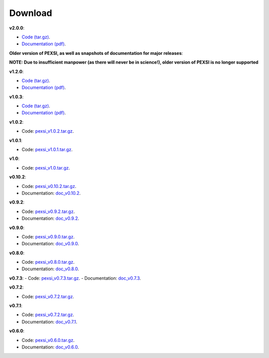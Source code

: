 .. _pageDownload:

Download
==============================

**v2.0.0**:

- `Code (tar.gz) <https://bitbucket.org/berkeleylab/pexsi/downloads/pexsi_v2.0.0.tar.gz>`_.

- `Documentation (pdf) <https://bitbucket.org/berkeleylab/pexsi/downloads/pexsi_doc_v2.0.0.pdf>`_.


**Older version of PEXSI, as well as snapshots of documentation for
major releases**:

**NOTE: Due to insufficient manpower (as there will never be in science!), older version of PEXSI is no longer
supported**


**v1.2.0**:

- `Code (tar.gz) <https://bitbucket.org/berkeleylab/pexsi/downloads/pexsi_v1.2.0.tar.gz>`_.

- `Documentation (pdf) <https://bitbucket.org/berkeleylab/pexsi/downloads/pexsi_doc_v1.2.0.pdf>`_.


**v1.0.3**:

- `Code (tar.gz) <https://bitbucket.org/berkeleylab/pexsi/downloads/pexsi_v1.0.3.tar.gz>`_.

- `Documentation (pdf) <https://bitbucket.org/berkeleylab/pexsi/downloads/pexsi_doc_v1.0.3.pdf>`_.


**v1.0.2**:

- Code: `pexsi_v1.0.2.tar.gz <https://bitbucket.org/berkeleylab/pexsi/downloads/pexsi_v1.0.2.tar.gz>`_.


**v1.0.1**:

- Code: `pexsi_v1.0.1.tar.gz <https://bitbucket.org/berkeleylab/pexsi/downloads/pexsi_v1.0.1.tar.gz>`_.

**v1.0**:

- Code: `pexsi_v1.0.tar.gz <https://bitbucket.org/berkeleylab/pexsi/downloads/pexsi_v1.0.tar.gz>`_.


**v0.10.2**:

- Code: `pexsi_v0.10.2.tar.gz <https://bitbucket.org/berkeleylab/pexsi/downloads/pexsi_v0.10.2.tar.gz>`_.

- Documentation: `doc_v0.10.2 <https://math.berkeley.edu/~linlin/pexsi/download/doc_v0.10.2>`_.

**v0.9.2**:

- Code: `pexsi_v0.9.2.tar.gz <https://bitbucket.org/berkeleylab/pexsi/downloads/pexsi_v0.9.2.tar.gz>`_.
- Documentation: `doc_v0.9.2 <https://math.berkeley.edu/~linlin/pexsi/download/doc_v0.9.2>`_.


**v0.9.0**:

- Code: `pexsi_v0.9.0.tar.gz <https://bitbucket.org/berkeleylab/pexsi/downloads/pexsi_v0.9.0.tar.gz>`_.
- Documentation: `doc_v0.9.0 <https://math.berkeley.edu/~linlin/pexsi/download/doc_v0.9.0>`_.

**v0.8.0**:

- Code: `pexsi_v0.8.0.tar.gz <https://bitbucket.org/berkeleylab/pexsi/downloads/pexsi_v0.8.0.tar.gz>`_.
- Documentation: `doc_v0.8.0 <https://math.berkeley.edu/~linlin/pexsi/download/doc_v0.8.0>`_.

**v0.7.3**:
- Code: `pexsi_v0.7.3.tar.gz <https://bitbucket.org/berkeleylab/pexsi/downloads/pexsi_v0.7.3.tar.gz>`_.
- Documentation: `doc_v0.7.3 <https://math.berkeley.edu/~linlin/pexsi/download/doc_v0.7.3>`_.

**v0.7.2**:

- Code: `pexsi_v0.7.2.tar.gz <https://bitbucket.org/berkeleylab/pexsi/downloads/pexsi_v0.7.2.tar.gz>`_.

**v0.7.1**:

- Code: `pexsi_v0.7.2.tar.gz <https://bitbucket.org/berkeleylab/pexsi/downloads/pexsi_v0.7.1.tar.gz>`_.
- Documentation: `doc_v0.7.1 <https://math.berkeley.edu/~linlin/pexsi/download/doc_v0.7.1>`_.

**v0.6.0**:

- Code: `pexsi_v0.6.0.tar.gz <https://bitbucket.org/berkeleylab/pexsi/downloads/pexsi_v0.6.0.tar.gz>`_.
- Documentation: `doc_v0.6.0 <https://math.berkeley.edu/~linlin/pexsi/download/doc_v0.6.0>`_.

